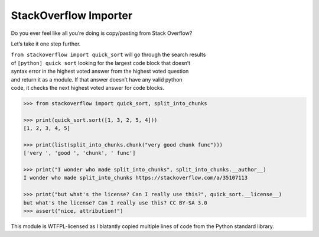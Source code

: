 StackOverflow Importer
======================

Do you ever feel like all you’re doing is copy/pasting from Stack
Overflow?

Let’s take it one step further.

| ``from stackoverflow import quick_sort`` will go through the search
  results
| of ``[python] quick sort`` looking for the largest code block that
  doesn’t
| syntax error in the highest voted answer from the highest voted
  question
| and return it as a module. If that answer doesn’t have any valid
  python
| code, it checks the next highest voted answer for code blocks.

.. code:: python

    >>> from stackoverflow import quick_sort, split_into_chunks

    >>> print(quick_sort.sort([1, 3, 2, 5, 4]))
    [1, 2, 3, 4, 5]
    
    >>> print(list(split_into_chunks.chunk("very good chunk func")))
    ['very ', 'good ', 'chunk', ' func']
    
    >>> print("I wonder who made split_into_chunks", split_into_chunks.__author__)
    I wonder who made split_into_chunks https://stackoverflow.com/a/35107113
    
    >>> print("but what's the license? Can I really use this?", quick_sort.__license__)
    but what's the license? Can I really use this? CC BY-SA 3.0
    >>> assert("nice, attribution!")

This module is WTFPL-licensed as I blatantly copied multiple lines of code from the
Python standard library.
